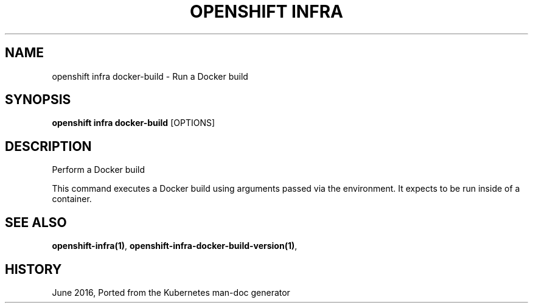 .TH "OPENSHIFT INFRA" "1" " Openshift CLI User Manuals" "Openshift" "June 2016"  ""


.SH NAME
.PP
openshift infra docker\-build \- Run a Docker build


.SH SYNOPSIS
.PP
\fBopenshift infra docker\-build\fP [OPTIONS]


.SH DESCRIPTION
.PP
Perform a Docker build

.PP
This command executes a Docker build using arguments passed via the environment. It expects to be run inside of a container.


.SH SEE ALSO
.PP
\fBopenshift\-infra(1)\fP, \fBopenshift\-infra\-docker\-build\-version(1)\fP,


.SH HISTORY
.PP
June 2016, Ported from the Kubernetes man\-doc generator
